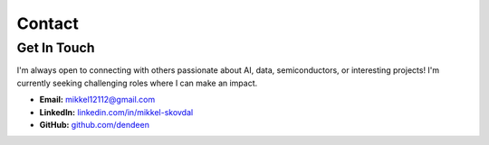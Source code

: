 =======
Contact
=======

Get In Touch
------------

I'm always open to connecting with others passionate about AI, data, semiconductors, or interesting projects! I'm currently seeking challenging roles where I can make an impact.

*   **Email:** `mikkel12112@gmail.com <mailto:mikkel12112@gmail.com>`_
*   **LinkedIn:** `linkedin.com/in/mikkel-skovdal <https://linkedin.com/in/mikkel-skovdal>`_
*   **GitHub:** `github.com/dendeen <https://github.com/dendeen>`_

.. raw:: html

   <p style="margin-top: 2rem;">
      <a href="_static/assets/cv.pdf" target="_blank" class="button">Download CV</a>
   </p>